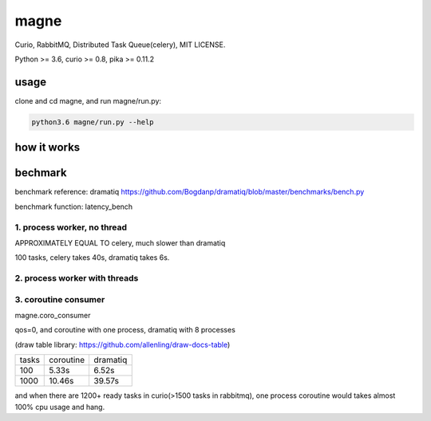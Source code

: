 magne
=======

Curio, RabbitMQ, Distributed Task Queue(celery), MIT LICENSE.

Python >= 3.6, curio >= 0.8, pika >= 0.11.2

usage
------

clone and cd magne, and run magne/run.py:

.. code-block::

    python3.6 magne/run.py --help


how it works
--------------

bechmark
-----------

benchmark reference: dramatiq https://github.com/Bogdanp/dramatiq/blob/master/benchmarks/bench.py

benchmark function: latency_bench

1. process worker, no thread
~~~~~~~~~~~~~~~~~~~~~~~~~~~~~~~

APPROXIMATELY EQUAL TO celery, much slower than dramatiq

100 tasks, celery takes 40s, dramatiq takes 6s.

2. process worker with threads
~~~~~~~~~~~~~~~~~~~~~~~~~~~~~~~~~

3. coroutine consumer
~~~~~~~~~~~~~~~~~~~~~~~

magne.coro_consumer

qos=0, and coroutine with one process, dramatiq with 8 processes

(draw table library: https://github.com/allenling/draw-docs-table)

+-------+-----------+----------+
|       +           +          +
| tasks + coroutine + dramatiq +
|       +           +          +
+-------+-----------+----------+
|       +           +          +
| 100   + 5.33s     + 6.52s    +
|       +           +          +
+-------+-----------+----------+
|       +           +          +
| 1000  + 10.46s    + 39.57s   +
|       +           +          +
+-------+-----------+----------+

and when there are 1200+ ready tasks in curio(>1500 tasks in rabbitmq), one process coroutine would takes almost 100% cpu usage and hang.

